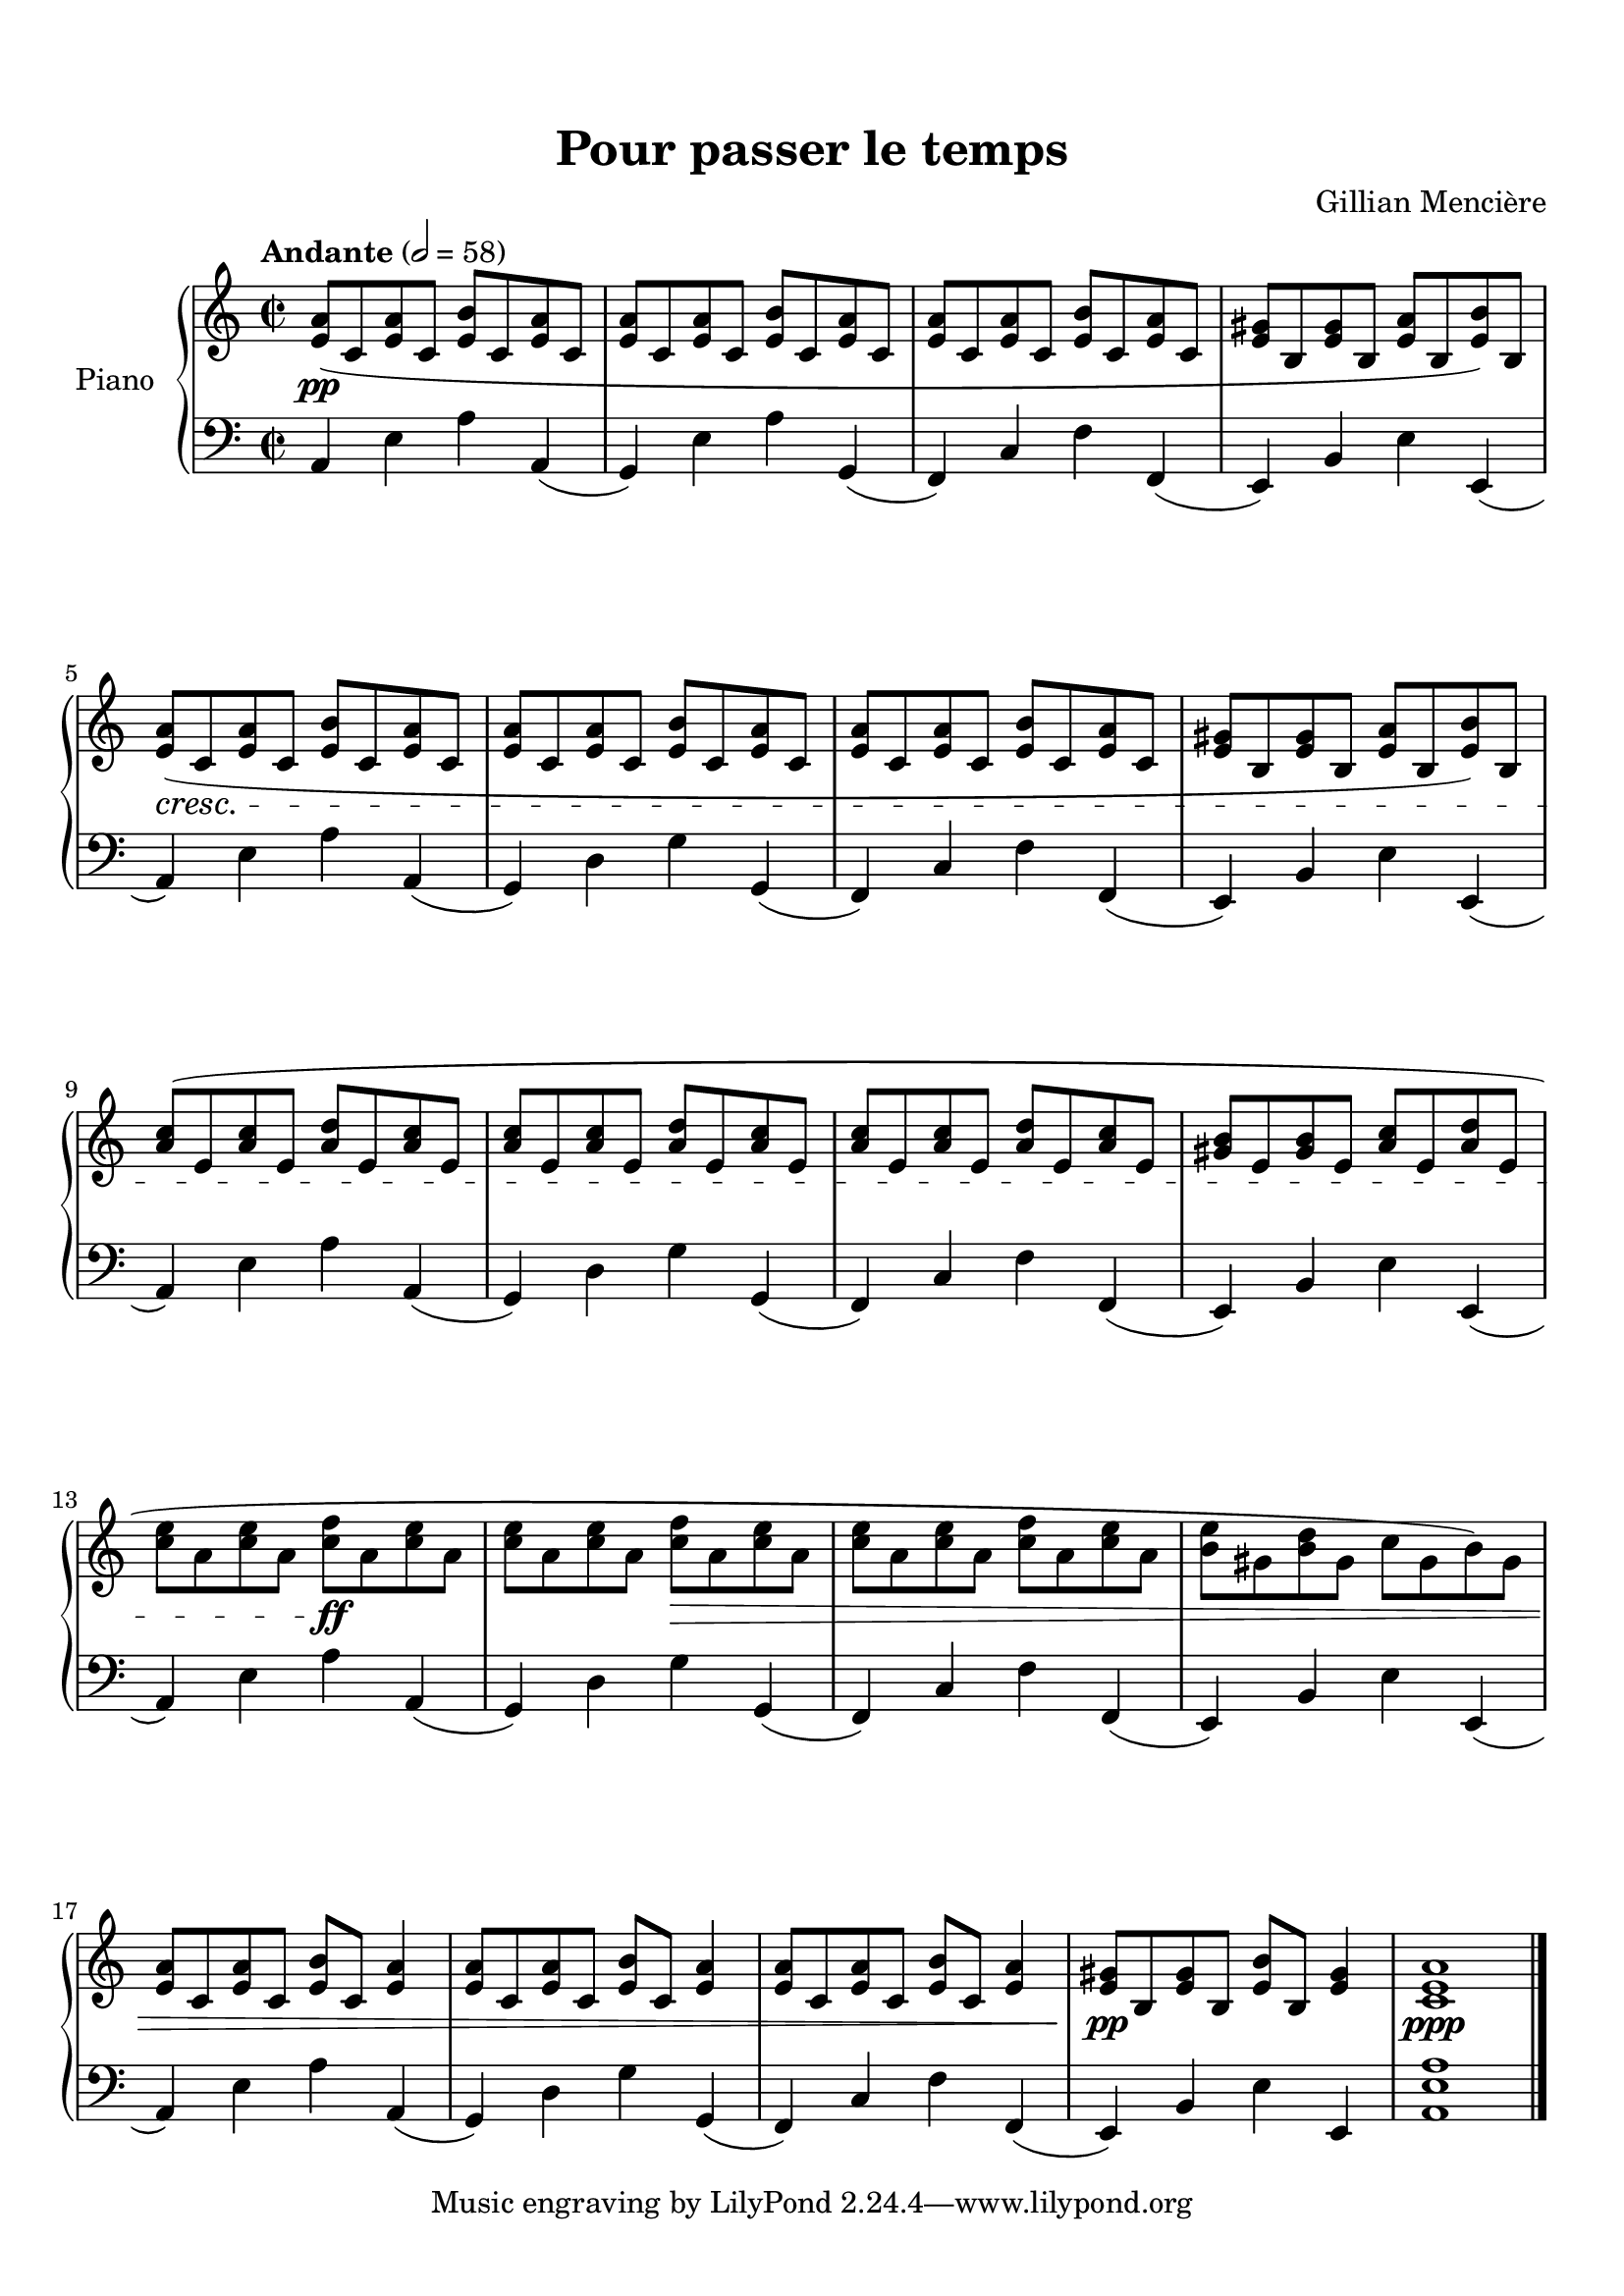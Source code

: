 \version "2.24.0"

\paper {
  top-margin = 15
  bottom-margin = 10
  ragged-last-bottom = 10
}

\header {
 
  title = "Pour passer le temps"
  composer = "Gillian Mencière"
 
}
global = {
  \key a \minor
  \time 2/2
  \tempo "Andante" 2 = 58
}

rightHand = \relative c' {
  \global
  \clef treble
  <e a>8(\pp c <e a> c <e b'> c <e a> c
  <e a> c <e a> c <e b'> c <e a> c
  <e a> c <e a> c <e b'> c <e a> c
  <e gis> b <e gis> b <e a> b <e b'>) b
  <e a>(\cresc c <e a> c <e b'> c <e a> c
  <e a> c <e a> c <e b'> c <e a> c
  <e a> c <e a> c <e b'> c <e a> c
  <e gis> b <e gis> b <e a> b <e b'>) b
  <a' c>( e <a c> e <a d> e <a c> e
  <a c> e <a c> e <a d> e <a c> e
  <a c> e <a c> e <a d> e <a c> e
  <gis b> e <gis b> e <a c> e <a d> e
  <c' e> a <c e> a <c f>\ff a <c e> a
  <c e> a <c e> a <c f>\decr a <c e> a
  <c e> a <c e> a <c f> a <c e> a
  <b e> gis <b d> gis \stemDown c gis b) gis
  \stemNeutral
  <e a> c <e a> c <e b'> c <e a>4
  <e a>8 c <e a> c <e b'> c <e a>4
  <e a>8 c <e a> c <e b'> c <e a>4
  <e gis>8\pp b <e gis> b <e b'> b <e gis>4
  <c e a>1\ppp
  \bar "|."
}

leftHand = \relative c {
  \global
  \clef bass
  a4 e' a a,(
  g) e' a g,(
  f) c' f f,(
  e) b' e e,(
  \repeat unfold 3 { 
    a) e' a a,(
    g) d' g g,(
    f) c' f f,(
    e) b' e e,(
  }
  a) e' a a,(
  g) d' g g,(
  f) c' f f,(
  e) b' e e,
  <a e' a>1
}


\score {
  \new PianoStaff \with {
    instrumentName = "Piano"
  }
  <<
    \new Staff \rightHand
    \new Staff \leftHand
  >>
}